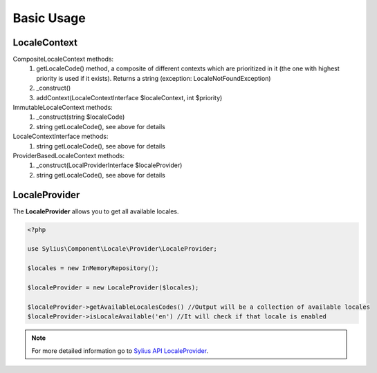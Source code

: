 Basic Usage
===========

LocaleContext
-------------

CompositeLocaleContext methods:
	1. getLocaleCode() method, a composite of different contexts which are prioritized in it (the one with highest priority is used if it exists). Returns a string (exception: LocaleNotFoundException)
	2. _construct()
	3. addContext(LocaleContextInterface $localeContext, int $priority)
ImmutableLocaleContext methods:
	1. _construct(string $localeCode)
	2. string getLocaleCode(), see above for details
LocaleContextInterface methods:
	1. string getLocaleCode(), see above for details
ProviderBasedLocaleContext methods:
	1. _construct(LocalProviderInterface $localeProvider)
	2. string getLocaleCode(), see above for details

LocaleProvider
--------------

The **LocaleProvider** allows you to get all available locales.

.. code-block:: php

    <?php

    use Sylius\Component\Locale\Provider\LocaleProvider;

    $locales = new InMemoryRepository();

    $localeProvider = new LocaleProvider($locales);

    $localeProvider->getAvailableLocalesCodes() //Output will be a collection of available locales
    $localeProvider->isLocaleAvailable('en') //It will check if that locale is enabled

.. note::
    For more detailed information go to `Sylius API LocaleProvider`_.

.. _Sylius API LocaleProvider: http://api.sylius.org/Sylius/Component/Locale/Provider/LocaleProvider.html
